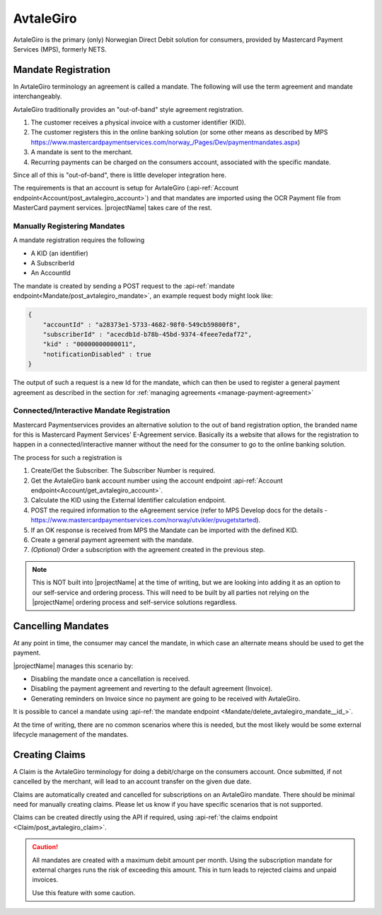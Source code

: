 .. _provider-avtalegiro:

AvtaleGiro
===========

AvtaleGiro is the primary (only) Norwegian Direct Debit solution for consumers, provided by Mastercard Payment Services (MPS), formerly NETS.

Mandate Registration
--------------------
In AvtaleGiro terminology an agreement is called a mandate. The following will use the term agreement and mandate interchangeably.

AvtaleGiro traditionally provides an "out-of-band" style agreement registration. 

1. The customer receives a physical invoice with a customer identifier (KID).
2. The customer registers this in the online banking solution (or some other means as described by MPS https://www.mastercardpaymentservices.com/norway\_/Pages/Dev/paymentmandates.aspx)
3. A mandate is sent to the merchant.
4. Recurring payments can be charged on the consumers account, associated with the specific mandate.

Since all of this is "out-of-band", there is little developer integration here.

The requirements is that an account is setup for AvtaleGiro (:api-ref:`Account endpoint<Account/post_avtalegiro_account>`) and that mandates are imported using the OCR Payment file from MasterCard payment services. 
|projectName| takes care of the rest.

Manually Registering Mandates
~~~~~~~~~~~~~~~~~~~~~~~~~~~~~~
A mandate registration requires the following

* A KID (an identifier)
* A SubscriberId
* An AccountId

The mandate is created by sending a POST request to the :api-ref:`mandate endpoint<Mandate/post_avtalegiro_mandate>`, an example request body might look like:

.. code-block:: json

    {
        "accountId" : "a28373e1-5733-4682-98f0-549cb59800f8",
        "subscriberId" : "acecdb1d-b78b-45bd-9374-4feee7edaf72",
        "kid" : "00000000000011",
        "notificationDisabled" : true
    }

The output of such a request is a new Id for the mandate, which can then be used to register a general payment agreement as described in the section for :ref:`managing agreements <manage-payment-agreement>`


Connected/Interactive Mandate Registration
~~~~~~~~~~~~~~~~~~~~~~~~~~~~~~~~~~~~~~~~~~~~~~~~~~~~~~~~~~~~
Mastercard Paymentservices provides an alternative solution to the out of band registration option, the branded name for this is Mastercard Payment Services' E-Agreement service.
Basically its a website that allows for the registration to happen in a connected/interactive manner without the need for the consumer to go to the online banking solution.

The process for such a registration is

1. Create/Get the Subscriber. The Subscriber Number is required.
2. Get the AvtaleGiro bank account number using the account endpoint :api-ref:`Account endpoint<Account/get_avtalegiro_account>`.
3. Calculate the KID using the External Identifier calculation endpoint.
4. POST the required information to the eAgreement service (refer to MPS Develop docs for the details - https://www.mastercardpaymentservices.com/norway/utvikler/pvugetstarted).
5. If an OK response is received from MPS the Mandate can be imported with the defined KID.
6. Create a general payment agreement with the mandate.
7. *(Optional)* Order a subscription with the agreement created in the previous step.

.. Note::

    This is NOT built into |projectName| at the time of writing, but we are looking into adding it as an option to our self-service and ordering process.
    This will need to be built by all parties not relying on the |projectName| ordering process and self-service solutions regardless.

Cancelling Mandates
-------------------
At any point in time, the consumer may cancel the mandate, in which case an alternate means should be used to get the payment.

|projectName| manages this scenario by:

* Disabling the mandate once a cancellation is received.
* Disabling the payment agreement and reverting to the default agreement (Invoice).
* Generating reminders on Invoice since no payment are going to be received with AvtaleGiro.

It is possible to cancel a mandate using :api-ref:`the mandate endpoint <Mandate/delete_avtalegiro_mandate__id_>`. 

At the time of writing, there are no common scenarios where this is needed, but the most likely would be some external lifecycle management of the mandates.

Creating Claims
----------------
A Claim is the AvtaleGiro terminology for doing a debit/charge on the consumers account.
Once submitted, if not cancelled by the merchant, will lead to an account transfer on the given due date.

Claims are automatically created and cancelled for subscriptions on an AvtaleGiro mandate. 
There should be minimal need for manually creating claims. 
Please let us know if you have specific scenarios that is not supported.

Claims can be created directly using the API if required, using :api-ref:`the claims endpoint <Claim/post_avtalegiro_claim>`.

.. Caution:: 

    All mandates are created with a maximum debit amount per month. 
    Using the subscription mandate for external charges runs the risk of exceeding this amount.
    This in turn leads to rejected claims and unpaid invoices.

    Use this feature with some caution.
